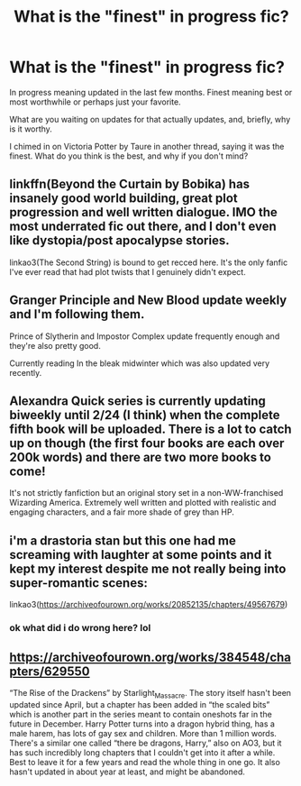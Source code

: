 #+TITLE: What is the "finest" in progress fic?

* What is the "finest" in progress fic?
:PROPERTIES:
:Author: listen_algaib
:Score: 5
:DateUnix: 1579299603.0
:DateShort: 2020-Jan-18
:END:
In progress meaning updated in the last few months. Finest meaning best or most worthwhile or perhaps just your favorite.

What are you waiting on updates for that actually updates, and, briefly, why is it worthy.

I chimed in on Victoria Potter by Taure in another thread, saying it was the finest. What do you think is the best, and why if you don't mind?


** linkffn(Beyond the Curtain by Bobika) has insanely good world building, great plot progression and well written dialogue. IMO the most underrated fic out there, and I don't even like dystopia/post apocalypse stories.

linkao3(The Second String) is bound to get recced here. It's the only fanfic I've ever read that had plot twists that I genuinely didn't expect.
:PROPERTIES:
:Author: KeyserWood
:Score: 3
:DateUnix: 1579304774.0
:DateShort: 2020-Jan-18
:END:


** Granger Principle and New Blood update weekly and I'm following them.

Prince of Slytherin and Impostor Complex update frequently enough and they're also pretty good.

Currently reading In the bleak midwinter which was also updated very recently.
:PROPERTIES:
:Author: 15_Redstones
:Score: 2
:DateUnix: 1579391881.0
:DateShort: 2020-Jan-19
:END:


** Alexandra Quick series is currently updating biweekly until 2/24 (I think) when the complete fifth book will be uploaded. There is a lot to catch up on though (the first four books are each over 200k words) and there are two more books to come!

It's not strictly fanfiction but an original story set in a non-WW-franchised Wizarding America. Extremely well written and plotted with realistic and engaging characters, and a fair more shade of grey than HP.
:PROPERTIES:
:Author: francoisschubert
:Score: 2
:DateUnix: 1579319335.0
:DateShort: 2020-Jan-18
:END:


** i'm a drastoria stan but this one had me screaming with laughter at some points and it kept my interest despite me not really being into super-romantic scenes:

linkao3([[https://archiveofourown.org/works/20852135/chapters/49567679]])
:PROPERTIES:
:Author: quantum_of_flawless
:Score: 0
:DateUnix: 1579301160.0
:DateShort: 2020-Jan-18
:END:

*** ok what did i do wrong here? lol
:PROPERTIES:
:Author: quantum_of_flawless
:Score: 1
:DateUnix: 1579360216.0
:DateShort: 2020-Jan-18
:END:


** [[https://archiveofourown.org/works/384548/chapters/629550]]

“The Rise of the Drackens” by Starlight_Massacre. The story itself hasn't been updated since April, but a chapter has been added in “the scaled bits” which is another part in the series meant to contain oneshots far in the future in December. Harry Potter turns into a dragon hybrid thing, has a male harem, has lots of gay sex and children. More than 1 million words. There's a similar one called “there be dragons, Harry,” also on AO3, but it has such incredibly long chapters that I couldn't get into it after a while. Best to leave it for a few years and read the whole thing in one go. It also hasn't updated in about year at least, and might be abandoned.
:PROPERTIES:
:Author: Pepperam01
:Score: 0
:DateUnix: 1579303721.0
:DateShort: 2020-Jan-18
:END:
